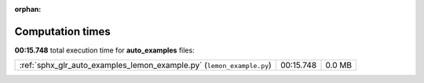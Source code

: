 
:orphan:

.. _sphx_glr_auto_examples_sg_execution_times:

Computation times
=================
**00:15.748** total execution time for **auto_examples** files:

+-----------------------------------------------------------------------+-----------+--------+
| :ref:`sphx_glr_auto_examples_lemon_example.py` (``lemon_example.py``) | 00:15.748 | 0.0 MB |
+-----------------------------------------------------------------------+-----------+--------+
